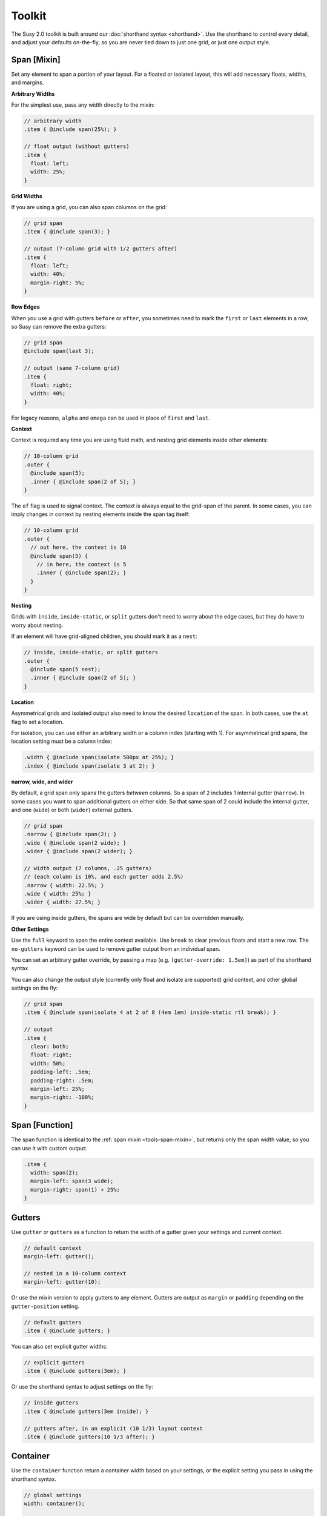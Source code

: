 Toolkit
=======

The Susy 2.0 toolkit is built around
our :doc:`shorthand syntax <shorthand>`.
Use the shorthand to control every detail,
and adjust your defaults on-the-fly,
so you are never tied down to just one grid,
or just one output style.


.. _tools-span-mixin:

Span [Mixin]
------------

Set any element to span a portion of your layout.
For a floated or isolated layout,
this will add necessary floats, widths, and margins.

**Arbitrary Widths**

For the simplest use,
pass any width directly to the mixin:

.. code-block:: scss

  // arbitrary width
  .item { @include span(25%); }

  // float output (without gutters)
  .item {
    float: left;
    width: 25%;
  }

**Grid Widths**

If you are using a grid,
you can also span columns on the grid:

.. code-block:: scss

  // grid span
  .item { @include span(3); }

  // output (7-column grid with 1/2 gutters after)
  .item {
    float: left;
    width: 40%;
    margin-right: 5%;
  }

**Row Edges**

When you use a grid with gutters ``before`` or ``after``,
you sometimes need to mark the ``first`` or ``last``
elements in a row,
so Susy can remove the extra gutters:

.. code-block:: scss

  // grid span
  @include span(last 3);

  // output (same 7-column grid)
  .item {
    float: right;
    width: 40%;
  }

For legacy reasons,
``alpha`` and ``omega`` can be used
in place of ``first`` and ``last``.

**Context**

Context is required any time you are using fluid math,
and nesting grid elements inside other elements:

.. code-block:: scss

  // 10-column grid
  .outer {
    @include span(5);
    .inner { @include span(2 of 5); }
  }

The ``of`` flag is used to signal context.
The context is always equal to the grid-span of the parent.
In some cases, you can imply changes in context
by nesting elements inside the span tag itself:

.. code-block:: scss

  // 10-column grid
  .outer {
    // out here, the context is 10
    @include span(5) {
      // in here, the context is 5
      .inner { @include span(2); }
    }
  }

**Nesting**

Grids with ``inside``, ``inside-static``, or ``split`` gutters
don't need to worry about the edge cases,
but they do have to worry about nesting.

If an element will have grid-aligned children,
you should mark it as a ``nest``:

.. code-block:: scss

  // inside, inside-static, or split gutters
  .outer {
    @include span(5 nest);
    .inner { @include span(2 of 5); }
  }

**Location**

Asymmetrical grids and isolated output
also need to know the desired ``location`` of the span.
In both cases,
use the ``at`` flag to set a location.

For isolation,
you can use either an arbitrary width
or a column index (starting with 1).
For asymmetrical grid spans,
the location setting must be a column index:

.. code-block:: scss

  .width { @include span(isolate 500px at 25%); }
  .index { @include span(isolate 3 at 2); }

**narrow, wide, and wider**

By default,
a grid span only spans the gutters *between* columns.
So a span of ``2`` includes 1 internal gutter (``narrow``).
In some cases you want to span additional gutters on either side.
So that same span of 2
could include the internal gutter,
and one (``wide``) or both (``wider``) external gutters.

.. code-block:: scss

  // grid span
  .narrow { @include span(2); }
  .wide { @include span(2 wide); }
  .wider { @include span(2 wider); }

  // width output (7 columns, .25 gutters)
  // (each column is 10%, and each gutter adds 2.5%)
  .narrow { width: 22.5%; }
  .wide { width: 25%; }
  .wider { width: 27.5%; }

If you are using inside gutters,
the spans are wide by default
but can be overridden manually.

**Other Settings**

Use the ``full`` keyword
to span the entire context available.
Use ``break`` to clear previous floats
and start a new row.
The ``no-gutters`` keyword can be used
to remove gutter output from an individual span.

You can set an arbitrary gutter override,
by passing a map (e.g. ``(gutter-override: 1.5em)``)
as part of the shorthand syntax.

You can also change the output style
(currently only float and isolate are supported)
grid context,
and other global settings on the fly:

.. code-block:: scss

  // grid span
  .item { @include span(isolate 4 at 2 of 8 (4em 1em) inside-static rtl break); }

  // output
  .item {
    clear: both;
    float: right;
    width: 50%;
    padding-left: .5em;
    padding-right: .5em;
    margin-left: 25%;
    margin-right: -100%;
  }


.. _tools-span-function:

Span [Function]
---------------

The span function is identical to the
:ref:`span mixin <tools-span-mixin>`,
but returns only the span width value,
so you can use it with custom output:

.. code-block:: scss

  .item {
    width: span(2);
    margin-left: span(3 wide);
    margin-right: span(1) + 25%;
  }


.. _tools-gutter:

Gutters
-------

Use ``gutter`` or ``gutters``
as a function to return the width of a gutter
given your settings and current context.

.. code-block:: scss

  // default context
  margin-left: gutter();

  // nested in a 10-column context
  margin-left: gutter(10);

Or use the mixin version
to apply gutters to any element.
Gutters are output
as ``margin`` or ``padding``
depending on the ``gutter-position`` setting.

.. code-block:: scss

  // default gutters
  .item { @include gutters; }

You can also set explicit gutter widths:

.. code-block:: scss

  // explicit gutters
  .item { @include gutters(3em); }

Or use the shorthand syntax
to adjust settings on the fly:

.. code-block:: scss

  // inside gutters
  .item { @include gutters(3em inside); }

  // gutters after, in an explicit (10 1/3) layout context
  .item { @include gutters(10 1/3 after); }


.. _tools-container:

Container
---------

Use the ``container`` function
return a container width based on your settings,
or the explicit setting you pass in
using the shorthand syntax.

.. code-block:: scss

  // global settings
  width: container();

  // 12-column grid
  $large-breakpoint: container(12);

Or use the mixin to
apply container settings to an element directly.

.. code-block:: scss

  body {
    @include container(12 center static);
  }


.. _tools-context:

Nested Context
--------------

Sass is not aware of the :abbr:`DOM (Document Object Model)`,
or the specific markup of your site,
so Susy mixins don't know about about ancestor/child relationships.
If your container creates a grid context
that is different from the default,
you will need to pass that new context explicitly to nested elements.

You can pass that context along with the shorthand syntax.

.. code-block:: scss

  body { @include container(8); }
  .span { @include span(3 of 8); }

But that gets repetative if you have large blocks of code
using a given context.
The ``nested`` mixin provides a shortcut
to change the default context for a section of code.

.. code-block:: scss

  @include nested(8) {
    .span { @include span(3); }
  }

Context is a bit more complex
when you are using asymmetrical grids,
because we need to know
not just *how many* columns,
but *which* columns are available.

.. code-block:: scss

  .outer {
    @include span(3 of (1 2 3 2 1) at 2);

    // context is now (2 3 2)...
    .inner { @include span(2 of (2 3 2) at 1); }
  }

The ``nested`` function can help you
manage context more easily,
without having to calculate it yourself.

.. code-block:: scss

  $grid: (1 2 3 2 1);

  .outer {
    @include span(3 of $grid at 2);

    $context: nested(3 of $grid at 2);
    .inner { @include span(2 of $context at 1); }
  }


.. _tools-box-sizing:

Box Sizing
----------

You can pass a ``box-sizing`` argument
to the ``span`` mixin
as part of the shorthand syntax,
and Susy will set the element's box-sizing to match.

.. code-block:: scss

  // input
  .item { @include span(25em border-box); }

  // sample output (depending on settings)
  .item {
    float: left;
    width: 25em;
    box-sizing: border-box;
  }

We highly recommend using
a `global`_ ``border-box`` setting,
especially if you are using inside gutters
of any kind.

.. code-block:: scss

  // the basics...
  * { box-sizing: border-box; }

Susy needs to know what box model you are using,
so the best approach is to set global box sizing
using one of Susy's shortcuts.

.. code-block:: scss

  // the flexible version:
  @include global-box-sizing(border-box);

  // the shortcut:
  @include border-box-sizing;

If you want to change the global box-sizing by hand,
or it has already been changed by another library,
just update the `global-box-sizing` setting
to let Susy know.

If you need to supprot IE6/7,
there is a simple `polyfill`_
to make it work.

.. _global: www.paulirish.com/2012/box-sizing-border-box-ftw/
.. _polyfill: https://github.com/Schepp/box-sizing-polyfill


.. _tools-margin:

Margins
-------


.. _tools-padding:

Padding
-------


.. _tools-bleed:

Bleed
-----


.. _tools-row:

Rows
----


.. _tools-isolation:

Isolation
---------


.. _tools-gallery:

Gallery
-------


.. _tools-breakpoint:

Breakpoint
----------


.. _tools-debugging:

Debugging
---------
